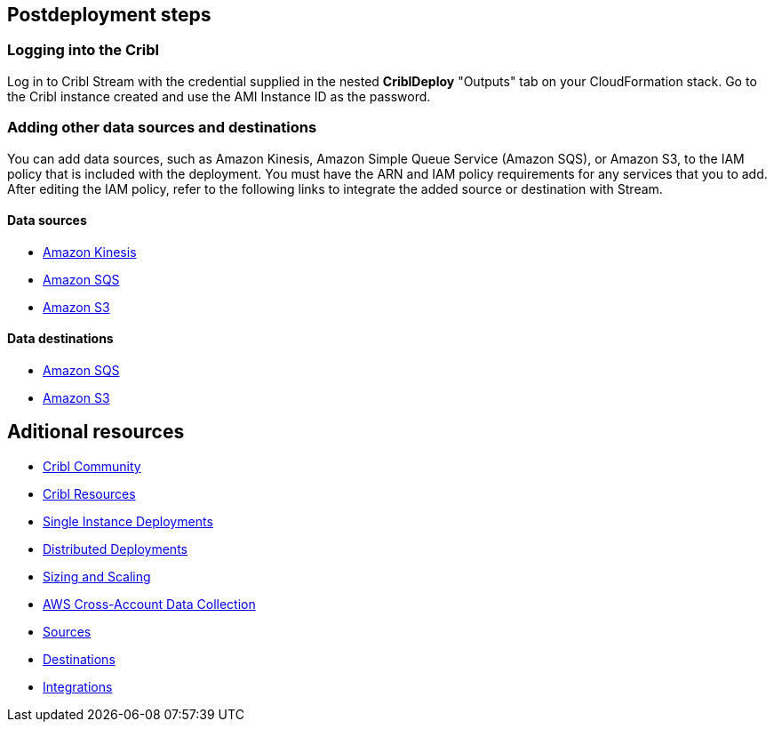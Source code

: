 //Include any postdeployment steps here, such as steps necessary to test that the deployment was successful. If there are no postdeployment steps leave this file empty.

== Postdeployment steps

=== Logging into the Cribl

Log in to Cribl Stream with the credential supplied in the nested **CriblDeploy** "Outputs" tab on your CloudFormation stack. Go to the Cribl instance created and use the AMI Instance ID as the password. 

=== Adding other data sources and destinations

You can add data sources, such as Amazon Kinesis, Amazon Simple Queue Service (Amazon SQS), or Amazon S3, to the IAM policy that is included with the deployment. You must have the ARN and IAM policy requirements for any services that you to add. After editing the IAM policy, refer to the following links to integrate the added source or destination with Stream.

==== Data sources

* https://docs.cribl.io/stream/sources-kinesis-streams/#auto-authentication[Amazon Kinesis]

* https://docs.cribl.io/stream/sources-sqs#sqs-permissions[Amazon SQS]

* https://docs.cribl.io/stream/sources-s3#s3-and-sqs-permissions[Amazon S3]

==== Data destinations

* https://docs.cribl.io/stream/destinations-sqs#sqs-permissions[Amazon SQS] 

* https://docs.cribl.io/stream/destinations-s3#amazon-s3-permissions[Amazon S3] 

== Aditional resources

* https://cribl.io/community[Cribl Community]
* https://cribl.io/resources[Cribl Resources]
* https://docs.cribl.io/docs/deploy-single-instance[Single Instance Deployments]
* https://docs.cribl.io/docs/deploy-distributed[Distributed Deployments]
* https://docs.cribl.io/docs/scaling[Sizing and Scaling]
* https://docs.cribl.io/logstream/usecase-aws-x-account[AWS Cross-Account Data Collection]
* https://docs.cribl.io/logstream/sources[Sources]
* https://docs.cribl.io/logstream/destinations[Destinations]
* https://cribl.io/integrations/[Integrations]